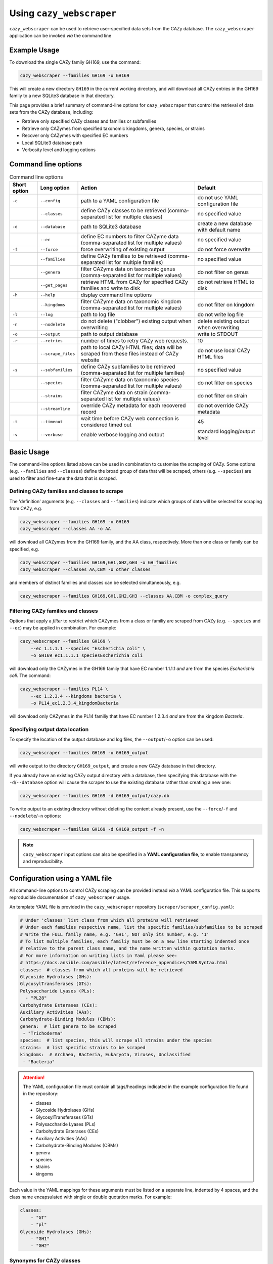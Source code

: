 =========================
Using ``cazy_webscraper``
=========================

``cazy_webscraper`` can be used to retrieve user-specified data sets from the CAZy database. The ``cazy_webscraper`` application can be invoked *via* the command line

-------------
Example Usage
-------------

To download the single CAZy family GH169, use the command:

.. code-block:: bash

  cazy_webscraper --families GH169 -o GH169

This will create a new directory ``GH169`` in the current working directory, and will download all CAZy entries in the GH169 family to a new SQLite3 database in that directory.

This page provides a brief summary of command-line options for ``cazy_webscraper`` that control the retrieval of data sets from the CAZy database, including:

* Retrieve only specified CAZy classes and families or subfamilies
* Retrieve only CAZymes from specified taxonomic kingdoms, genera, species, or strains
* Recover only CAZymes with specified EC numbers
* Local SQLite3 database path
* Verbosity level and logging options

--------------------
Command line options
--------------------

.. list-table:: Command line options
   :header-rows: 1

   * - Short option
     - Long option
     - Action
     - Default
   * - ``-c``
     - ``--config``
     - path to a YAML configuration file
     - do not use YAML configuration file
   * -
     - ``--classes``
     - define CAZy classes to be retrieved (comma-separated list for multiple classes)
     - no specified value
   * - ``-d``
     - ``--database``
     - path to SQLite3 database
     - create a new database with default name
   * - 
     - ``--ec``
     - define EC numbers to filter CAZyme data (comma-separated list for multiple values)
     - no specified value
   * - ``-f``
     - ``--force``
     - force overwriting of existing output
     - do not force overwrite
   * -
     - ``--families``
     - define CAZy families to be retrieved (comma-separated list for multiple families)
     - no specified value
   * -
     - ``--genera``
     - filter CAZyme data on taxonomic genus (comma-separated list for multiple values)
     - do not filter on genus
   * - 
     - ``--get_pages``
     - retrieve HTML from CAZy for specified CAZy families and write to disk
     - do not retrieve HTML to disk
   * - ``-h``
     - ``--help``
     - display command line options
     -  
   * - 
     - ``--kingdoms``
     - filter CAZyme data on taxonomic kingdom (comma-separated list for multiple values)
     - do not filter on kingdom
   * - ``-l``
     - ``--log``
     - path to log file
     - do not write log file
   * - ``-n``
     - ``--nodelete``
     - do not delete ("clobber") existing output when overwriting
     - delete existing output when overwriting
   * - ``-o``
     - ``--output`` 
     - path to output database
     - write to STDOUT
   * - ``-r``
     - ``--retries``
     - number of times to retry CAZy web requests.
     - 10
   * -
     - ``--scrape_files``
     - path to local CAZy HTML files; data will be scraped from these files instead of CAZy website
     - do not use local CAZy HTML files
   * - ``-s``
     - ``--subfamilies``
     - define CAZy subfamilies to be retrieved (comma-separated list for multiple families)
     - no specified value
   * - 
     - ``--species``
     - filter CAZyme data on taxonomic species (comma-separated list for multiple values)
     - do not filter on species
   * - 
     - ``--strains``
     - filter CAZyme data on strain (comma-separated list for multiple values)
     - do not filter on strain
   * - 
     - ``--streamline``
     - override CAZy metadata for each recovered record
     - do not override CAZy metadata
   * - ``-t``
     - ``--timeout``
     - wait time before CAZy web connection is considered timed out
     - 45
   * - ``-v``
     - ``--verbose``
     - enable verbose logging and output
     - standard logging/output level

-----------
Basic Usage
-----------

The command-line options listed above can be used in combination to customise the scraping of CAZy. Some options (e.g. ``--families`` and ``--classes``) define the broad group of data that will be scraped, others (e.g. ``--species``) are used to filter and fine-tune the data that is scraped.

^^^^^^^^^^^^^^^^^^^^^^^^^^^^^^^^^^^^^^^^^^^^
Defining CAZy families and classes to scrape
^^^^^^^^^^^^^^^^^^^^^^^^^^^^^^^^^^^^^^^^^^^^

The 'definition' arguments (e.g. ``--classes`` and ``--families``) indicate which groups of data will be selected for scraping from CAZy, e.g.

.. code-block:: bash

  cazy_webscraper --families GH169 -o GH169
  cazy_webscraper --classes AA -o AA

will download all CAZymes from the GH169 family, and the AA class, respectively. More than one class or family can be specified, e.g.

.. code-block:: bash

  cazy_webscraper --families GH169,GH1,GH2,GH3 -o GH_families
  cazy_webscraper --classes AA,CBM -o other_classes

and members of distinct families and classes can be selected simultaneously, e.g.

.. code-block:: bash

  cazy_webscraper --families GH169,GH1,GH2,GH3 --classes AA,CBM -o complex_query

^^^^^^^^^^^^^^^^^^^^^^^^^^^^^^^^^^^
Filtering CAZy families and classes
^^^^^^^^^^^^^^^^^^^^^^^^^^^^^^^^^^^

Options that apply a *filter* to restrict which CAZymes from a class or familiy are scraped from CAZy (e.g. ``--species`` and ``--ec``) may be applied in combination. For example:

.. code-block:: bash

  cazy_webscraper --families GH169 \
      --ec 1.1.1.1 --species "Escherichia coli" \
      -o GH169_ec1.1.1.1_speciesEscherichia_coli

will download only the CAZymes in the GH169 family that have EC number 1.1.1.1 *and* are from the species *Escherichia coli*. The command:

.. code-block:: bash

  cazy_webscraper --families PL14 \
      --ec 1.2.3.4 --kingdoms bacteria \
      -o PL14_ec1.2.3.4_kingdomBacteria

will download only CAZymes in the PL14 familiy that have EC number 1.2.3.4 *and* are from the kingdom *Bacteria*.

^^^^^^^^^^^^^^^^^^^^^^^^^^^^^^^
Specifying output data location
^^^^^^^^^^^^^^^^^^^^^^^^^^^^^^^

To specify the location of the output database and log files, the ``--output``/``-o`` option can be used:

.. code-block:: bash

  cazy_webscraper --families GH169 -o GH169_output

will write output to the directory ``GH169_output``, and create a new CAZy database in that directory.

If you already have an existing CAZy output directory with a database, then specifying this database with the ``-d``/``--database`` option will cause the scraper to use the existing database rather than creating a new one:

.. code-block:: bash

  cazy_webscraper --families GH169 -d GH169_output/cazy.db

To write output to an existing directory without deleting the content already present, use the ``--force``/``-f`` and ``--nodelete``/``-n`` options:

.. code-block:: bash

  cazy_webscraper --families GH169 -d GH169_output -f -n


.. NOTE::
  ``cazy_webscraper`` input options can also be specified in a **YAML configuration file**, to enable transparency and reproducibility.

-------------------------------
Configuration using a YAML file
-------------------------------

All command-line options to control CAZy scraping can be provided instead *via* a YAML configuration file. This supports reproducible documentation of ``cazy_webscraper`` usage.

An template YAML file is provided in the ``cazy_webscraper`` repository (``scraper/scraper_config.yaml``):

.. code-block:: yaml

  # Under 'classes' list class from which all proteins will retrieved
  # Under each families respective name, list the specific families/subfamilies to be scraped
  # Write the FULL family name, e.g. 'GH1', NOT only its number, e.g. '1'
  # To list multiple families, each familiy must be on a new line starting indented once
  # relative to the parent class name, and the name written within quotation marks.
  # For more information on writing lists in Yaml please see:
  # https://docs.ansible.com/ansible/latest/reference_appendices/YAMLSyntax.html 
  classes:  # classes from which all proteins will be retrieved
  Glycoside Hydrolases (GHs):
  GlycosylTransferases (GTs):
  Polysaccharide Lyases (PLs):
    - "PL28"
  Carbohydrate Esterases (CEs):
  Auxiliary Activities (AAs):
  Carbohydrate-Binding Modules (CBMs):
  genera:  # list genera to be scraped
   - "Trichoderma"
  species:  # list species, this will scrape all strains under the species
  strains:  # list specific strains to be scraped
  kingdoms:  # Archaea, Bacteria, Eukaryota, Viruses, Unclassified
   - "Bacteria"

.. ATTENTION::
  The YAML configuration file must contain all tags/headings indicated in the example configuration file found in the repository:

  * classes
  * Glycoside Hydrolases (GHs)
  * GlycosylTransferases (GTs)
  * Polysaccharide Lyases (PLs)
  * Carbohydrate Esterases (CEs)
  * Auxiliary Activities (AAs)
  * Carbohydrate-Binding Modules (CBMs)
  * genera
  * species
  * strains
  * kingoms

Each value in the YAML mappings for these arguments must be listed on a separate line, indented by 4 spaces, and the class name encapsulated with single or double quotation marks. For example:

.. code-block:: yaml

    classes:
        - "GT"
        - "pl"
    Glycoside Hydrolases (GHs):
        - "GH1"
        - "GH2"


^^^^^^^^^^^^^^^^^^^^^^^^^
Synonyms for CAZy classes
^^^^^^^^^^^^^^^^^^^^^^^^^

A number of synonyms may be provided for CAZy classes, e.g. both "GH" and "Glycoside-Hydrolases" are accepted as synonyms for "Glycoside Hydrolases (GHs)" (the name recorded at CAZy). These alternatives are defined in the ``cazy_webscraper`` repository, in the file ``scraper/utilities/parse_configuration/cazy_dictionary.json``.

-------------------------
Scraping CAZy subfamilies
-------------------------

``cazy_webscraper`` can scrape CAZy subfamilies, using the standard CAZy notation for subfamilies 
(e.g. ``GH3_1``).

.. NOTE::
   If any subfamilies are specified for download/scraping in the YAML file, the command line argument ``--subfamilies`` must be used.

If a parent CAZy family is listed in the configuration file and ``--subfamilies`` is enabled at the command-line, all proteins catalogued under the named family and its subfamilies will be retrieved.
